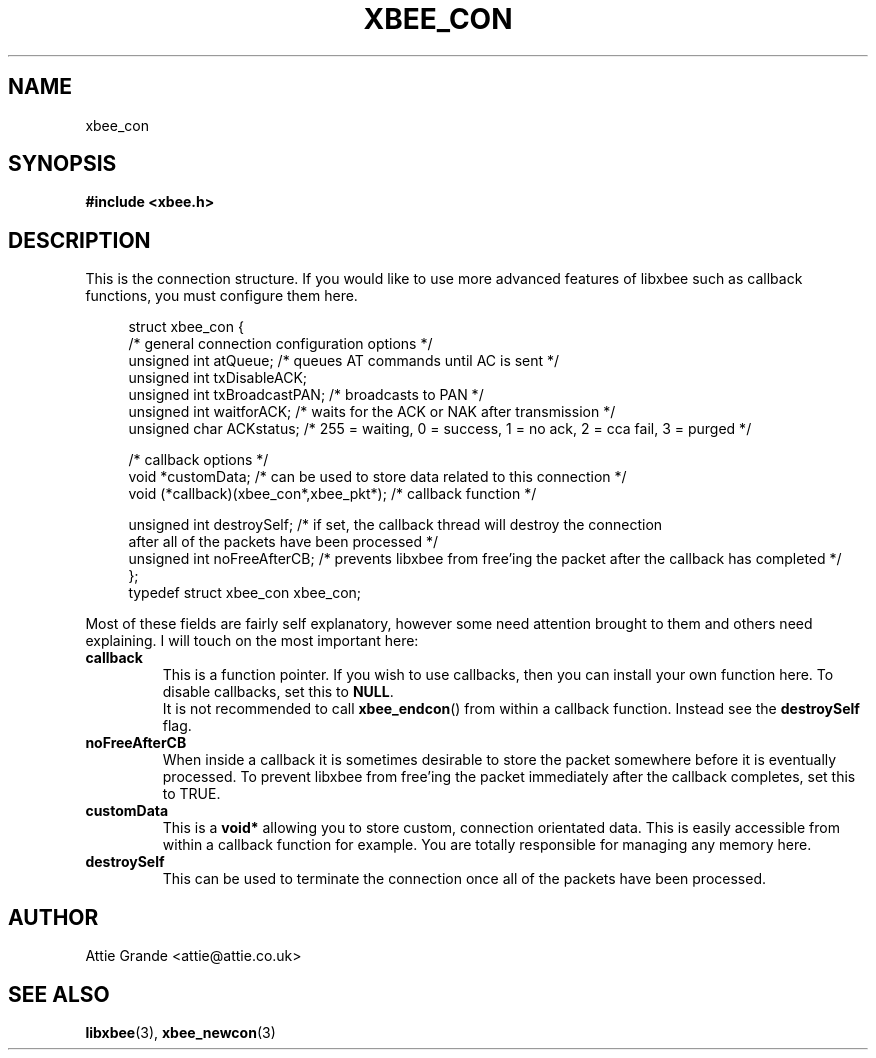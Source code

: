 .\" libxbee - a C library to aid the use of Digi's Series 1 XBee modules
.\"           running in API mode (AP=2).
.\"
.\" Copyright (C) 2009  Attie Grande (attie@attie.co.uk)
.\"
.\" This program is free software: you can redistribute it and/or modify
.\" it under the terms of the GNU General Public License as published by
.\" the Free Software Foundation, either version 3 of the License, or
.\" (at your option) any later version.
.\"
.\" This program is distributed in the hope that it will be useful,
.\" but WITHOUT ANY WARRANTY; without even the implied warranty of
.\" MERCHANTABILITY or FITNESS FOR A PARTICULAR PURPOSE.  See the
.\" GNU General Public License for more details.
.\"
.\" You should have received a copy of the GNU General Public License
.\" along with this program.  If not, see <http://www.gnu.org/licenses/>.
.TH XBEE_CON 3  2010-06-24 "GNU" "Linux Programmer's Manual"
.SH NAME
xbee_con
.SH SYNOPSIS
.B #include <xbee.h>
.ad b
.SH DESCRIPTION
This is the connection structure. If you would like to use more advanced features of libxbee such as callback functions, you must configure them here.
.sp
.in +4n
.nf
struct xbee_con {
  /* general connection configuration options */
  unsigned int  atQueue;          /* queues AT commands until AC is sent */
  unsigned int  txDisableACK;
  unsigned int  txBroadcastPAN;   /* broadcasts to PAN */
  unsigned int  waitforACK;       /* waits for the ACK or NAK after transmission */
  unsigned char ACKstatus;        /* 255 = waiting, 0 = success, 1 = no ack, 2 = cca fail, 3 = purged */

  /* callback options */
  void *customData;               /* can be used to store data related to this connection */
  void (*callback)(xbee_con*,xbee_pkt*); /* callback function */
  
  unsigned int  destroySelf;      /* if set, the callback thread will destroy the connection
                                     after all of the packets have been processed */
  unsigned int  noFreeAfterCB;    /* prevents libxbee from free'ing the packet after the callback has completed */
};
typedef struct xbee_con xbee_con;
.fi
.in
.sp
Most of these fields are fairly self explanatory, however some need attention brought to them
and others need explaining. I will touch on the most important here:
.TP
.B callback
This is a function pointer. If you wish to use callbacks, then you can install your own function here. To disable callbacks, set this to
.BR NULL .
.sp 0
It is not recommended to call
.BR xbee_endcon ()
from within a callback function. Instead see the
.B destroySelf
flag.
.TP
.B noFreeAfterCB
When inside a callback it is sometimes desirable to store the packet somewhere before it is eventually processed. To prevent libxbee from free'ing the packet immediately after the callback completes, set this to TRUE.
.TP
.B customData
This is a
.B void*
allowing you to store custom, connection orientated data. This is easily accessible from within a callback function for example. You are totally responsible for managing any memory here.
.TP
.B destroySelf
This can be used to terminate the connection once all of the packets have been processed.
.SH AUTHOR
Attie Grande <attie@attie.co.uk> 
.SH "SEE ALSO"
.BR libxbee (3),
.BR xbee_newcon (3)
